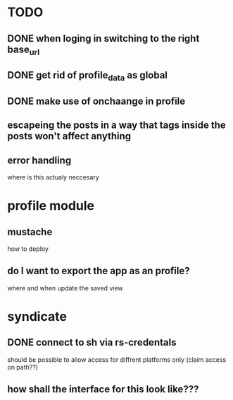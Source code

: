 * TODO
** DONE when loging in switching to the right base_url
** DONE get rid of profile_data as global
** DONE make use of onchaange in profile
** escapeing the posts in a way that tags inside the posts won't affect anything
** error handling
  where is this actualy neccesary


* profile module
** mustache
   how to deploy
** do I want to export the app as an profile?
   where and when update the saved view

* syndicate
** DONE connect to sh via rs-credentals
   should be possible to allow access for diffrent platforms only
   (claim access on path??)
** how shall the interface for this look like???


